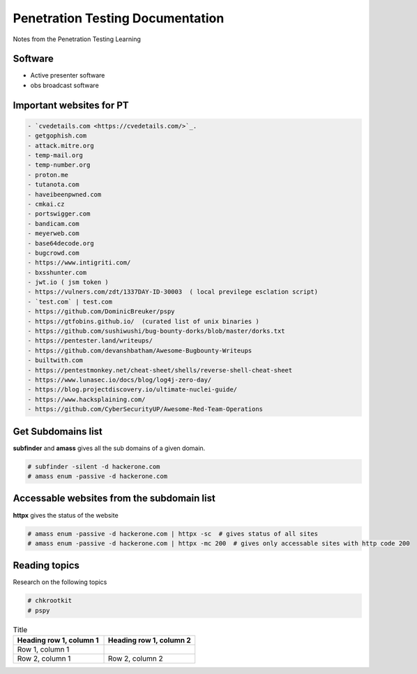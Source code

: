 Penetration Testing Documentation
=================================

Notes from the Penetration Testing Learning

Software
--------
- Active presenter software
- obs broadcast software

Important websites for PT
-------------------------

.. code-block:: bash

	- `cvedetails.com <https://cvedetails.com/>`_.
	- getgophish.com
	- attack.mitre.org
	- temp-mail.org
	- temp-number.org
	- proton.me
	- tutanota.com
	- haveibeenpwned.com
	- cmkai.cz
	- portswigger.com
	- bandicam.com
	- meyerweb.com
	- base64decode.org
	- bugcrowd.com
	- https://www.intigriti.com/
	- bxsshunter.com
	- jwt.io ( jsm token )
	- https://vulners.com/zdt/1337DAY-ID-30003  ( local previlege esclation script)
	- `test.com` | test.com 
	- https://github.com/DominicBreuker/pspy
	- https://gtfobins.github.io/  (curated list of unix binaries )
	- https://github.com/sushiwushi/bug-bounty-dorks/blob/master/dorks.txt
	- https://pentester.land/writeups/
	- https://github.com/devanshbatham/Awesome-Bugbounty-Writeups
	- builtwith.com 
	- https://pentestmonkey.net/cheat-sheet/shells/reverse-shell-cheat-sheet
	- https://www.lunasec.io/docs/blog/log4j-zero-day/
	- https://blog.projectdiscovery.io/ultimate-nuclei-guide/
	- https://www.hacksplaining.com/
	- https://github.com/CyberSecurityUP/Awesome-Red-Team-Operations
	
	
Get Subdomains list
-------------------

**subfinder** and **amass** gives all the sub domains of a given domain.
 
.. code-block:: bash


	# subfinder -silent -d hackerone.com
	# amass enum -passive -d hackerone.com 
	
Accessable websites from the subdomain list
-------------------------------------------	

**httpx** gives the status of the website

.. code-block:: bash

	# amass enum -passive -d hackerone.com | httpx -sc  # gives status of all sites
	# amass enum -passive -d hackerone.com | httpx -mc 200  # gives only accessable sites with http code 200
	
Reading topics
--------------

Research on the following topics

.. code-block:: bash

	# chkrootkit
	# pspy
	
.. list-table:: Title
   :widths: 25 25 
   :header-rows: 1

   * - Heading row 1, column 1
     - Heading row 1, column 2
   * - Row 1, column 1
     -
   * - Row 2, column 1
     - Row 2, column 2
